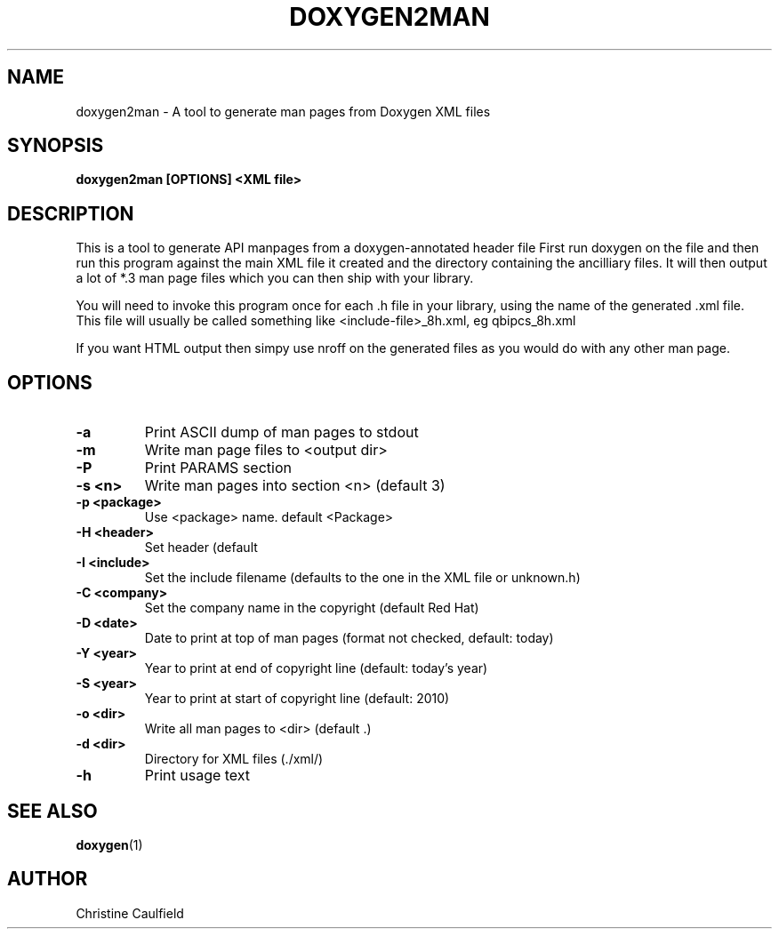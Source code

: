 .\"
.\" * Copyright (C) 2010-2020 Red Hat, Inc.
.\" *
.\" * All rights reserved.
.\" *
.\" * Author: Christine Caulfield <ccaulfie@redhat.com>
.\" *

.TH "DOXYGEN2MAN" "8" "2020-03-09" "" ""
.SH "NAME"
doxygen2man \- A tool to generate man pages from Doxygen XML files
.SH "SYNOPSIS"
.B doxygen2man [OPTIONS] <XML file>
.SH "DESCRIPTION"
.P
This is a tool to generate API manpages from a doxygen-annotated header file
First run doxygen on the file and then run this program against the main XML file
it created and the directory containing the ancilliary files. It will then
output a lot of *.3 man page files which you can then ship with your library.
.P
You will need to invoke this program once for each .h file in your library,
using the name of the generated .xml file. This file will usually be called
something like <include-file>_8h.xml, eg qbipcs_8h.xml
.P
If you want HTML output then simpy use nroff on the generated files as you
would do with any other man page.

.SH "OPTIONS"
.TP
.B -a
Print ASCII dump of man pages to stdout
.TP
.B -m
Write man page files to <output dir>
.TP
.B -P
Print PARAMS section
.TP
.B -s <n>
Write man pages into section <n> (default 3)
.TP
.B -p <package>
Use <package> name. default <Package>
.TP
.B -H <header>
Set header (default \"Programmer's Manual\")
.TP
.B -I <include>
Set the include filename (defaults to the one in the XML file or unknown.h)
.TP
.B -C <company>
Set the company name in the copyright (default Red Hat)
.TP
.B -D <date>
Date to print at top of man pages (format not checked, default: today)
.TP
.B -Y <year>
Year to print at end of copyright line (default: today's year)
.TP
.B -S <year>
Year to print at start of copyright line (default: 2010)
.TP
.B -o <dir>
Write all man pages to <dir> (default .)
.TP
.B -d <dir>
Directory for XML files (./xml/)
.TP
.B -h
Print usage text

.SH "SEE ALSO"
.BR doxygen (1)
.SH "AUTHOR"
Christine Caulfield
.PP
